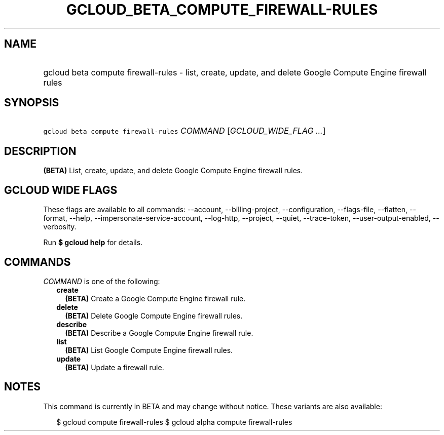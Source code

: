 
.TH "GCLOUD_BETA_COMPUTE_FIREWALL\-RULES" 1



.SH "NAME"
.HP
gcloud beta compute firewall\-rules \- list, create, update, and delete Google Compute Engine firewall rules



.SH "SYNOPSIS"
.HP
\f5gcloud beta compute firewall\-rules\fR \fICOMMAND\fR [\fIGCLOUD_WIDE_FLAG\ ...\fR]



.SH "DESCRIPTION"

\fB(BETA)\fR List, create, update, and delete Google Compute Engine firewall
rules.



.SH "GCLOUD WIDE FLAGS"

These flags are available to all commands: \-\-account, \-\-billing\-project,
\-\-configuration, \-\-flags\-file, \-\-flatten, \-\-format, \-\-help,
\-\-impersonate\-service\-account, \-\-log\-http, \-\-project, \-\-quiet,
\-\-trace\-token, \-\-user\-output\-enabled, \-\-verbosity.

Run \fB$ gcloud help\fR for details.



.SH "COMMANDS"

\f5\fICOMMAND\fR\fR is one of the following:

.RS 2m
.TP 2m
\fBcreate\fR
\fB(BETA)\fR Create a Google Compute Engine firewall rule.

.TP 2m
\fBdelete\fR
\fB(BETA)\fR Delete Google Compute Engine firewall rules.

.TP 2m
\fBdescribe\fR
\fB(BETA)\fR Describe a Google Compute Engine firewall rule.

.TP 2m
\fBlist\fR
\fB(BETA)\fR List Google Compute Engine firewall rules.

.TP 2m
\fBupdate\fR
\fB(BETA)\fR Update a firewall rule.


.RE
.sp

.SH "NOTES"

This command is currently in BETA and may change without notice. These variants
are also available:

.RS 2m
$ gcloud compute firewall\-rules
$ gcloud alpha compute firewall\-rules
.RE

